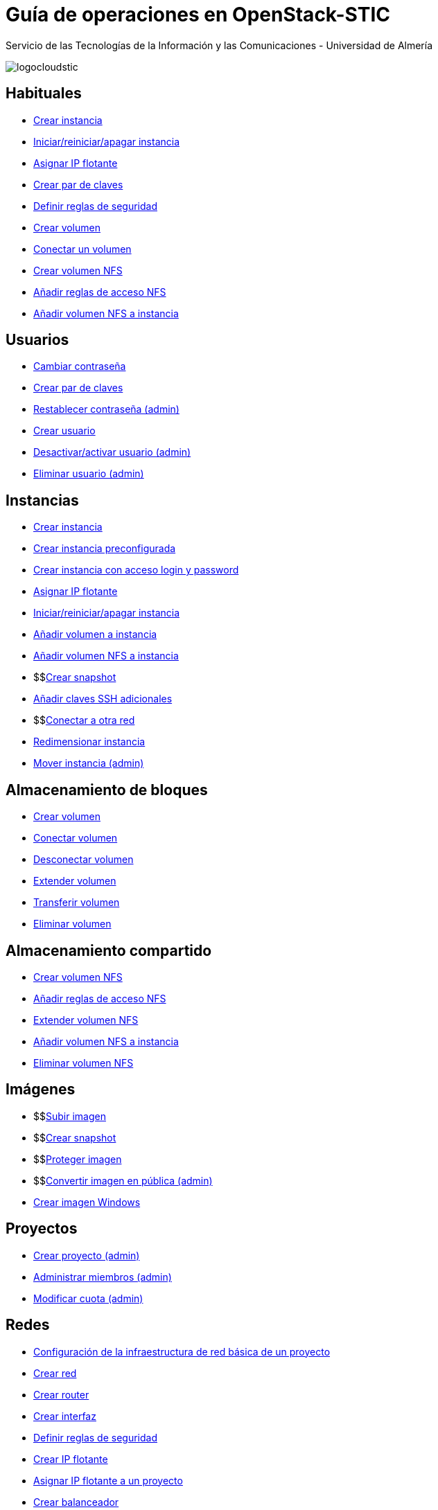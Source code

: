 ////
NO CAMBIAR!!
Codificación, idioma, tabla de contenidos, tipo de documento
////
:encoding: utf-8
:lang: es
:doctype: book
:imagesdir: ./images
:linkattrs:


////
Nombre y título del trabajo
////
# Guía de operaciones en OpenStack-STIC
Servicio de las Tecnologías de la Información y las Comunicaciones - Universidad de Almería


// NO CAMBIAR!! (Entrar en modo no numerado de apartados)
:numbered!: 


image:logocloudstic.png[]

## Habituales

* https://ualmtorres.github.io/OpenStackSTIC/#truecreaci-n-de-una-m-quina-virtual[Crear instancia,window=_blank]
* https://ualmtorres.github.io/OpenStackSTIC/#trueiniciar-reiniciar-y-apagar-una-m-quina-virtual[Iniciar/reiniciar/apagar instancia,window=_blank]
* https://ualmtorres.github.io/OpenStackSTIC/#trueasignaci-n-de-ip-flotante[Asignar IP flotante,window=_blank]
* https://ualmtorres.github.io/OpenStackSTIC/#truegeneraci-n-de-claves-ssh[Crear par de claves,window=_blank]
* https://ualmtorres.github.io/OpenStackSTIC/#trueconfiguraci-n-de-las-reglas-de-seguridad[Definir reglas de seguridad,window=_blank]
* https://ualmtorres.github.io/OpenStackSTIC/#truecreaci-n-de-un-volumen[Crear volumen,window=_blank]
* https://ualmtorres.github.io/OpenStackSTIC/#trueconexi-n-de-un-volumen-a-una-instancia[Conectar un volumen,window=_blank]
* https://ualmtorres.github.io/OpenStackSTIC/#truecreaci-n-de-un-volumen-nfs[Crear volumen NFS,window=_blank]
* https://ualmtorres.github.io/OpenStackSTIC/#trueconfiguraci-n-de-las-reglas-de-acceso[Añadir reglas de acceso NFS,window=_blank]
* https://ualmtorres.github.io/OpenStackSTIC/#trueconexi-n-de-un-volumen-nfs-a-una-instancia[Añadir volumen NFS a instancia,window=_blank]

## Usuarios

* https://ualmtorres.github.io/OpenStackSTIC/#truecambio-de-la-contrase-a[Cambiar contraseña,window=_blank]
* https://ualmtorres.github.io/OpenStackSTIC/#truegeneraci-n-de-claves-ssh[Crear par de claves,window=_blank]
* https://ualmtorres.github.io/OpenStackSTIC/#truerestablecer-contrase-a[Restablecer contraseña (admin),window=_blank]
* https://ualmtorres.github.io/OpenStackSTIC/#truecrear-usuario[Crear usuario,window=_blank]
* https://ualmtorres.github.io/OpenStackSTIC/#truedesactivar-activar-usuario[Desactivar/activar usuario (admin),window=_blank]
* https://ualmtorres.github.io/OpenStackSTIC/#trueeliminar-usuario[Eliminar usuario (admin),window=_blank]

## Instancias

* https://ualmtorres.github.io/OpenStackSTIC/#truecreaci-n-de-una-m-quina-virtual[Crear instancia,window=_blank]
* https://ualmtorres.github.io/OpenStackSTIC/#trueaprovisionamiento-de-una-instancia-durante-la-creaci-n[Crear instancia preconfigurada,window=_blank]
* https://ualmtorres.github.io/OpenStackSTIC/#truecreaci-n-de-una-instancia-con-acceso-mediante-login-y-password[Crear instancia con acceso login y password,window=_blank]
* https://ualmtorres.github.io/OpenStackSTIC/#trueasignaci-n-de-ip-flotante[Asignar IP flotante,window=_blank]
* https://ualmtorres.github.io/OpenStackSTIC/#trueiniciar-reiniciar-y-apagar-una-m-quina-virtual[Iniciar/reiniciar/apagar instancia,window=_blank]
* https://ualmtorres.github.io/OpenStackSTIC/#trueconexi-n-de-un-volumen-a-una-instancia[Añadir volumen a instancia,window=_blank]
* https://ualmtorres.github.io/OpenStackSTIC/#trueconexi-n-de-un-volumen-nfs-a-una-instancia[Añadir volumen NFS a instancia,window=_blank]
* $$link:instancias-crear-snapshot.html[Crear snapshot,window=_blank]
* https://ualmtorres.github.io/OpenStackSTIC/#truea-adir-claves-ssh[Añadir claves SSH adicionales,window=_blank]
* $$link:instancias-conectar-red.html[Conectar a otra red,window=_blank]
* https://ualmtorres.github.io/OpenStackSTIC/#trueredimensionar-una-instancia[Redimensionar instancia,window=_blank]
* https://ualmtorres.github.io/OpenStackSTIC/#truemover-instancia[Mover instancia (admin),window=_blank]

## Almacenamiento de bloques

* https://ualmtorres.github.io/OpenStackSTIC/#truecreaci-n-de-un-volumen[Crear volumen,window=_blank]
* https://ualmtorres.github.io/OpenStackSTIC/#trueconexi-n-de-un-volumen-a-una-instancia[Conectar volumen,window=_blank]
* https://ualmtorres.github.io/OpenStackSTIC/#truedesconexi-n-de-un-volumen[Desconectar volumen,window=_blank]
* https://ualmtorres.github.io/OpenStackSTIC/#trueextender-un-volumen[Extender volumen,window=_blank]
* https://ualmtorres.github.io/OpenStackSTIC/#truetransferir-un-volumen-a-otro-proyecto[Transferir volumen,window=_blank]
* https://ualmtorres.github.io/OpenStackSTIC/#trueeliminar-volumen[Eliminar volumen,window=_blank]

## Almacenamiento compartido

* https://ualmtorres.github.io/OpenStackSTIC/#truecreaci-n-de-un-volumen-nfs[Crear volumen NFS,window=_blank]
* https://ualmtorres.github.io/OpenStackSTIC/#trueconfiguraci-n-de-las-reglas-de-acceso[Añadir reglas de acceso NFS,window=_blank]
* https://ualmtorres.github.io/OpenStackSTIC/#trueextender-un-volumen-nfs[Extender volumen NFS,window=_blank]
* https://ualmtorres.github.io/OpenStackSTIC/#trueconexi-n-de-un-volumen-nfs-a-una-instancia[Añadir volumen NFS a instancia,window=_blank]
* https://ualmtorres.github.io/OpenStackSTIC/#trueeliminar-un-volumen-nfs[Eliminar volumen NFS,window=_blank]

## Imágenes

* $$link:imagenes-crear.html[Subir imagen,window=_blank]
* $$link:instancias-crear-snapshot.html[Crear snapshot,window=_blank]
* $$link:imagenes-proteger.html[Proteger imagen,window=_blank]
* $$link:imagenes-publica.html[Convertir imagen en pública (admin),window=_blank]
* http://ualmtorres.github.io/howtos/Windows7OpenStack/[Crear imagen Windows,window=_blank]

## Proyectos

* https://ualmtorres.github.io/OpenStackSTIC/#truecrear-proyecto[Crear proyecto (admin),window=_blank]
* https://ualmtorres.github.io/OpenStackSTIC/#trueadministrar-miembros[Administrar miembros (admin),window=_blank]
* https://ualmtorres.github.io/OpenStackSTIC/#truemodificar-la-cuota-de-un-proyecto[Modificar cuota (admin),window=_blank]

## Redes

* https://ualmtorres.github.io/OpenStackSTIC/#trueconfiguraci-n-de-la-infraestructura-b-sica-de-red-de-un-proyecto[Configuración de la infraestructura de red básica de un proyecto,window=_blank]
* https://ualmtorres.github.io/OpenStackSTIC/#truecrear-red-de-proyecto[Crear red,window=_blank]
* https://ualmtorres.github.io/OpenStackSTIC/#truecrear-router-de-proyecto[Crear router,window=_blank]
* https://ualmtorres.github.io/OpenStackSTIC/#truea-adir-interfaz-al-router[Crear interfaz,window=_blank]
* https://ualmtorres.github.io/OpenStackSTIC/#trueconfiguraci-n-de-las-reglas-de-seguridad[Definir reglas de seguridad,window=_blank]
* https://ualmtorres.github.io/OpenStackSTIC/#trueasignaci-n-de-ip-flotante[Crear IP flotante,window=_blank]
* https://ualmtorres.github.io/OpenStackSTIC/#trueasignar-ip-flotante-a-un-proyecto[Asignar IP flotante a un proyecto,window=_blank]
* https://ualmtorres.github.io/OpenStackSTIC/#truebalanceadores-como-servicio-lbaas[Crear balanceador,window=_blank]



